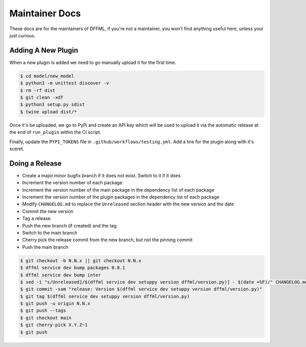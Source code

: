 Maintainer Docs
===============

These docs are for the maintainers of DFFML, if you're not a maintainer, you
won't find anything useful here, unless your just curious.

Adding A New Plugin
-------------------

When a new plugin is added we need to go manually upload it for the first time.

.. code-block:: console

    $ cd model/new_model
    $ python3 -m unittest discover -v
    $ rm -rf dist
    $ git clean -xdf
    $ python3 setup.py sdist
    $ twine upload dist/*

Once it's be uploaded, we go to PyPi and create an API key which will be used to
upload it via the automatic release at the end of ``run_plugin`` within the CI
script.

.. image:: https://dffml.github.io/dffml-pre-image-removal/master/_images/pypi-token-to-github-secret.gif

Finally, update the ``PYPI_TOKENS`` file in ``.github/workflows/testing.yml``.
Add a line for the plugin along with it's sceret.

Doing a Release
---------------

- Create a major.minor bugfix branch if it does not exist. Switch to it if it
  does

- Increment the version number of each package

- Increment the version number of the main package in the dependency list of
  each package

- Increment the version number of the plugin packages in the dependency list of
  each package

- Modify ``CHANGELOG.md`` to replace the ``Unreleased`` section header with the
  new version and the date

- Commit the new version

- Tag a release

- Push the new branch (if created) and the tag

- Switch to the main branch

- Cherry pick the release commit from the new branch, but not the pinning commit

- Push the main branch

.. code-block:: console

    $ git checkout -b N.N.x || git checkout N.N.x
    $ dffml service dev bump packages 0.0.1
    $ dffml service dev bump inter
    $ sed -i "s/Unreleased]/$(dffml service dev setuppy version dffml/version.py)] - $(date +%F)/" CHANGELOG.md
    $ git commit -sam "release: Version $(dffml service dev setuppy version dffml/version.py)"
    $ git tag $(dffml service dev setuppy version dffml/version.py)
    $ git push -u origin N.N.x
    $ git push --tags
    $ git checkout main
    $ git cherry-pick X.Y.Z~1
    $ git push
